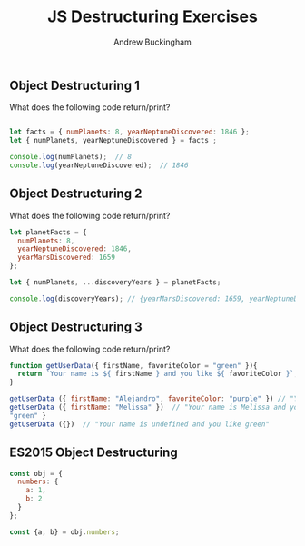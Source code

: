 #+Title: JS Destructuring Exercises
#+AUTHOR: Andrew Buckingham
#+STARTUP: indent
#+OPTIONS: num:nil toc:nil ^:nil
#+FILETAGS: :springboard:
#+HTML_HEAD: <link rel="stylesheet" type="text/css" href="http://thomasf.github.io/solarized-css/solarized-dark.min.css" />

** Object Destructuring 1

What does the following code return/print?

#+begin_src js :tangle obj_destruct_1.js

  let facts = { numPlanets: 8, yearNeptuneDiscovered: 1846 };
  let { numPlanets, yearNeptuneDiscovered } = facts ;

  console.log(numPlanets);  // 8
  console.log(yearNeptuneDiscovered);  // 1846
#+end_src

** Object Destructuring 2

What does the following code return/print?

#+begin_src js :tangle obj.destruct_2.js
  let planetFacts = {
    numPlanets: 8,
    yearNeptuneDiscovered: 1846,
    yearMarsDiscovered: 1659
  };

  let { numPlanets, ...discoveryYears } = planetFacts;

  console.log(discoveryYears); // {yearMarsDiscovered: 1659, yearNeptuneDiscovered: 1846}
#+end_src

** Object Destructuring 3

What does the following code return/print?

#+begin_src js :tangle obj_destruct_3.js
  function getUserData({ firstName, favoriteColor = "green" }){
    return `Your name is ${ firstName } and you like ${ favoriteColor }`;
  }

  getUserData ({ firstName: "Alejandro", favoriteColor: "purple" }) // "Your name is Alejandro and you like purple" 
  getUserData ({ firstName: "Melissa" })  // "Your name is Melissa and you like green"
  "green" }
  getUserData ({})  // "Your name is undefined and you like green"
#+end_src

** ES2015 Object Destructuring

#+begin_src js :tangle obj_destruct_4.js
  const obj = {
    numbers: {
      a: 1,
      b: 2
    }
  };

  const {a, b} = obj.numbers;
#+end_src
